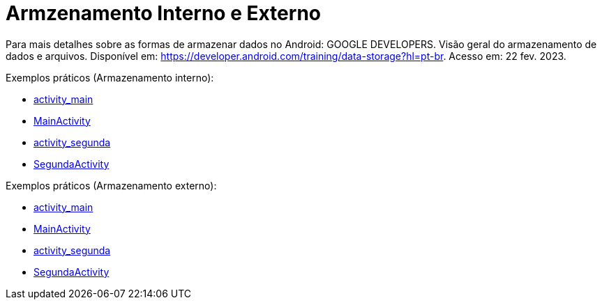 = Armzenamento Interno e Externo

Para mais detalhes sobre as formas de armazenar dados no Android: GOOGLE DEVELOPERS. Visão geral do armazenamento de dados e arquivos. 
Disponível em: https://developer.android.com/training/data-storage?hl=pt-br. Acesso em: 22 fev. 2023.

Exemplos práticos (Armazenamento interno):

- link:um/activity_main.xml[activity_main]

- link:um/MainActivity.java[MainActivity]

- link:um/activity_segunda.xml[activity_segunda]

- link:um/SegundaActivity.java[SegundaActivity]

Exemplos práticos (Armazenamento externo):

- link:dois/activity_main.xml[activity_main]

- link:dois/MainActivity.java[MainActivity]

- link:dois/activity_segunda.xml[activity_segunda]

- link:dois/SegundaActivity.java[SegundaActivity]
